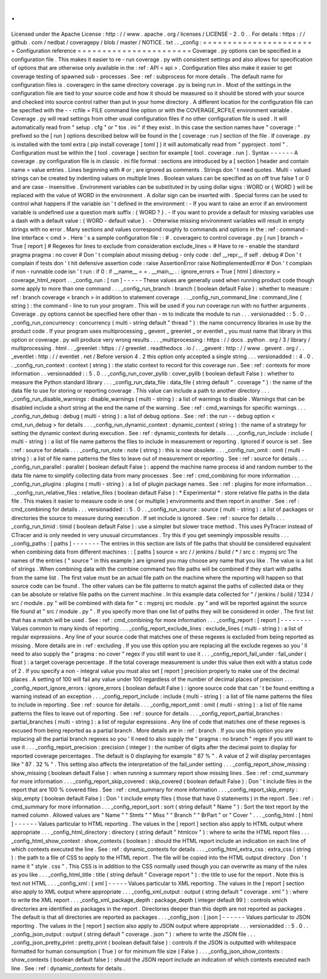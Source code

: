 .
.
Licensed
under
the
Apache
License
:
http
:
/
/
www
.
apache
.
org
/
licenses
/
LICENSE
-
2
.
0
.
.
For
details
:
https
:
/
/
github
.
com
/
nedbat
/
coveragepy
/
blob
/
master
/
NOTICE
.
txt
.
.
_config
:
=
=
=
=
=
=
=
=
=
=
=
=
=
=
=
=
=
=
=
=
=
=
=
Configuration
reference
=
=
=
=
=
=
=
=
=
=
=
=
=
=
=
=
=
=
=
=
=
=
=
Coverage
.
py
options
can
be
specified
in
a
configuration
file
.
This
makes
it
easier
to
re
-
run
coverage
.
py
with
consistent
settings
and
also
allows
for
specification
of
options
that
are
otherwise
only
available
in
the
:
ref
:
API
<
api
>
.
Configuration
files
also
make
it
easier
to
get
coverage
testing
of
spawned
sub
-
processes
.
See
:
ref
:
subprocess
for
more
details
.
The
default
name
for
configuration
files
is
.
coveragerc
in
the
same
directory
coverage
.
py
is
being
run
in
.
Most
of
the
settings
in
the
configuration
file
are
tied
to
your
source
code
and
how
it
should
be
measured
so
it
should
be
stored
with
your
source
and
checked
into
source
control
rather
than
put
in
your
home
directory
.
A
different
location
for
the
configuration
file
can
be
specified
with
the
-
-
rcfile
=
FILE
command
line
option
or
with
the
COVERAGE_RCFILE
environment
variable
.
Coverage
.
py
will
read
settings
from
other
usual
configuration
files
if
no
other
configuration
file
is
used
.
It
will
automatically
read
from
"
setup
.
cfg
"
or
"
tox
.
ini
"
if
they
exist
.
In
this
case
the
section
names
have
"
coverage
:
"
prefixed
so
the
[
run
]
options
described
below
will
be
found
in
the
[
coverage
:
run
]
section
of
the
file
.
If
coverage
.
py
is
installed
with
the
toml
extra
(
pip
install
coverage
[
toml
]
)
it
will
automatically
read
from
"
pyproject
.
toml
"
.
Configuration
must
be
within
the
[
tool
.
coverage
]
section
for
example
[
tool
.
coverage
.
run
]
.
Syntax
-
-
-
-
-
-
A
coverage
.
py
configuration
file
is
in
classic
.
ini
file
format
:
sections
are
introduced
by
a
[
section
]
header
and
contain
name
=
value
entries
.
Lines
beginning
with
#
or
;
are
ignored
as
comments
.
Strings
don
'
t
need
quotes
.
Multi
-
valued
strings
can
be
created
by
indenting
values
on
multiple
lines
.
Boolean
values
can
be
specified
as
on
off
true
false
1
or
0
and
are
case
-
insensitive
.
Environment
variables
can
be
substituted
in
by
using
dollar
signs
:
WORD
or
{
WORD
}
will
be
replaced
with
the
value
of
WORD
in
the
environment
.
A
dollar
sign
can
be
inserted
with
.
Special
forms
can
be
used
to
control
what
happens
if
the
variable
isn
'
t
defined
in
the
environment
:
-
If
you
want
to
raise
an
error
if
an
environment
variable
is
undefined
use
a
question
mark
suffix
:
{
WORD
?
}
.
-
If
you
want
to
provide
a
default
for
missing
variables
use
a
dash
with
a
default
value
:
{
WORD
-
default
value
}
.
-
Otherwise
missing
environment
variables
will
result
in
empty
strings
with
no
error
.
Many
sections
and
values
correspond
roughly
to
commands
and
options
in
the
:
ref
:
command
-
line
interface
<
cmd
>
.
Here
'
s
a
sample
configuration
file
:
:
#
.
coveragerc
to
control
coverage
.
py
[
run
]
branch
=
True
[
report
]
#
Regexes
for
lines
to
exclude
from
consideration
exclude_lines
=
#
Have
to
re
-
enable
the
standard
pragma
pragma
:
no
cover
#
Don
'
t
complain
about
missing
debug
-
only
code
:
def
__repr__
if
self
\
.
debug
#
Don
'
t
complain
if
tests
don
'
t
hit
defensive
assertion
code
:
raise
AssertionError
raise
NotImplementedError
#
Don
'
t
complain
if
non
-
runnable
code
isn
'
t
run
:
if
0
:
if
__name__
=
=
.
__main__
.
:
ignore_errors
=
True
[
html
]
directory
=
coverage_html_report
.
.
_config_run
:
[
run
]
-
-
-
-
-
These
values
are
generally
used
when
running
product
code
though
some
apply
to
more
than
one
command
.
.
.
_config_run_branch
:
branch
(
boolean
default
False
)
:
whether
to
measure
:
ref
:
branch
coverage
<
branch
>
in
addition
to
statement
coverage
.
.
.
_config_run_command_line
:
command_line
(
string
)
:
the
command
-
line
to
run
your
program
.
This
will
be
used
if
you
run
coverage
run
with
no
further
arguments
.
Coverage
.
py
options
cannot
be
specified
here
other
than
-
m
to
indicate
the
module
to
run
.
.
.
versionadded
:
:
5
.
0
.
.
_config_run_concurrency
:
concurrency
(
multi
-
string
default
"
thread
"
)
:
the
name
concurrency
libraries
in
use
by
the
product
code
.
If
your
program
uses
multiprocessing
_
gevent
_
greenlet
_
or
eventlet
_
you
must
name
that
library
in
this
option
or
coverage
.
py
will
produce
very
wrong
results
.
.
.
_multiprocessing
:
https
:
/
/
docs
.
python
.
org
/
3
/
library
/
multiprocessing
.
html
.
.
_greenlet
:
https
:
/
/
greenlet
.
readthedocs
.
io
/
.
.
_gevent
:
http
:
/
/
www
.
gevent
.
org
/
.
.
_eventlet
:
http
:
/
/
eventlet
.
net
/
Before
version
4
.
2
this
option
only
accepted
a
single
string
.
.
.
versionadded
:
:
4
.
0
.
.
_config_run_context
:
context
(
string
)
:
the
static
context
to
record
for
this
coverage
run
.
See
:
ref
:
contexts
for
more
information
.
.
versionadded
:
:
5
.
0
.
.
_config_run_cover_pylib
:
cover_pylib
(
boolean
default
False
)
:
whether
to
measure
the
Python
standard
library
.
.
.
_config_run_data_file
:
data_file
(
string
default
"
.
coverage
"
)
:
the
name
of
the
data
file
to
use
for
storing
or
reporting
coverage
.
This
value
can
include
a
path
to
another
directory
.
.
.
_config_run_disable_warnings
:
disable_warnings
(
multi
-
string
)
:
a
list
of
warnings
to
disable
.
Warnings
that
can
be
disabled
include
a
short
string
at
the
end
the
name
of
the
warning
.
See
:
ref
:
cmd_warnings
for
specific
warnings
.
.
.
_config_run_debug
:
debug
(
multi
-
string
)
:
a
list
of
debug
options
.
See
:
ref
:
the
run
-
-
debug
option
<
cmd_run_debug
>
for
details
.
.
.
_config_run_dynamic_context
:
dynamic_context
(
string
)
:
the
name
of
a
strategy
for
setting
the
dynamic
context
during
execution
.
See
:
ref
:
dynamic_contexts
for
details
.
.
.
_config_run_include
:
include
(
multi
-
string
)
:
a
list
of
file
name
patterns
the
files
to
include
in
measurement
or
reporting
.
Ignored
if
source
is
set
.
See
:
ref
:
source
for
details
.
.
.
_config_run_note
:
note
(
string
)
:
this
is
now
obsolete
.
.
.
_config_run_omit
:
omit
(
multi
-
string
)
:
a
list
of
file
name
patterns
the
files
to
leave
out
of
measurement
or
reporting
.
See
:
ref
:
source
for
details
.
.
.
_config_run_parallel
:
parallel
(
boolean
default
False
)
:
append
the
machine
name
process
id
and
random
number
to
the
data
file
name
to
simplify
collecting
data
from
many
processes
.
See
:
ref
:
cmd_combining
for
more
information
.
.
.
_config_run_plugins
:
plugins
(
multi
-
string
)
:
a
list
of
plugin
package
names
.
See
:
ref
:
plugins
for
more
information
.
.
.
_config_run_relative_files
:
relative_files
(
boolean
default
False
)
:
*
Experimental
*
:
store
relative
file
paths
in
the
data
file
.
This
makes
it
easier
to
measure
code
in
one
(
or
multiple
)
environments
and
then
report
in
another
.
See
:
ref
:
cmd_combining
for
details
.
.
.
versionadded
:
:
5
.
0
.
.
_config_run_source
:
source
(
multi
-
string
)
:
a
list
of
packages
or
directories
the
source
to
measure
during
execution
.
If
set
include
is
ignored
.
See
:
ref
:
source
for
details
.
.
.
_config_run_timid
:
timid
(
boolean
default
False
)
:
use
a
simpler
but
slower
trace
method
.
This
uses
PyTracer
instead
of
CTracer
and
is
only
needed
in
very
unusual
circumstances
.
Try
this
if
you
get
seemingly
impossible
results
.
.
.
_config_paths
:
[
paths
]
-
-
-
-
-
-
-
The
entries
in
this
section
are
lists
of
file
paths
that
should
be
considered
equivalent
when
combining
data
from
different
machines
:
:
[
paths
]
source
=
src
/
/
jenkins
/
build
/
*
/
src
c
:
\
myproj
\
src
The
names
of
the
entries
(
"
source
"
in
this
example
)
are
ignored
you
may
choose
any
name
that
you
like
.
The
value
is
a
list
of
strings
.
When
combining
data
with
the
combine
command
two
file
paths
will
be
combined
if
they
start
with
paths
from
the
same
list
.
The
first
value
must
be
an
actual
file
path
on
the
machine
where
the
reporting
will
happen
so
that
source
code
can
be
found
.
The
other
values
can
be
file
patterns
to
match
against
the
paths
of
collected
data
or
they
can
be
absolute
or
relative
file
paths
on
the
current
machine
.
In
this
example
data
collected
for
"
/
jenkins
/
build
/
1234
/
src
/
module
.
py
"
will
be
combined
with
data
for
"
c
:
\
\
myproj
\
\
src
\
\
module
.
py
"
and
will
be
reported
against
the
source
file
found
at
"
src
/
module
.
py
"
.
If
you
specify
more
than
one
list
of
paths
they
will
be
considered
in
order
.
The
first
list
that
has
a
match
will
be
used
.
See
:
ref
:
cmd_combining
for
more
information
.
.
.
_config_report
:
[
report
]
-
-
-
-
-
-
-
-
Values
common
to
many
kinds
of
reporting
.
.
.
_config_report_exclude_lines
:
exclude_lines
(
multi
-
string
)
:
a
list
of
regular
expressions
.
Any
line
of
your
source
code
that
matches
one
of
these
regexes
is
excluded
from
being
reported
as
missing
.
More
details
are
in
:
ref
:
excluding
.
If
you
use
this
option
you
are
replacing
all
the
exclude
regexes
so
you
'
ll
need
to
also
supply
the
"
pragma
:
no
cover
"
regex
if
you
still
want
to
use
it
.
.
.
_config_report_fail_under
:
fail_under
(
float
)
:
a
target
coverage
percentage
.
If
the
total
coverage
measurement
is
under
this
value
then
exit
with
a
status
code
of
2
.
If
you
specify
a
non
-
integral
value
you
must
also
set
[
report
]
precision
properly
to
make
use
of
the
decimal
places
.
A
setting
of
100
will
fail
any
value
under
100
regardless
of
the
number
of
decimal
places
of
precision
.
.
.
_config_report_ignore_errors
:
ignore_errors
(
boolean
default
False
)
:
ignore
source
code
that
can
'
t
be
found
emitting
a
warning
instead
of
an
exception
.
.
.
_config_report_include
:
include
(
multi
-
string
)
:
a
list
of
file
name
patterns
the
files
to
include
in
reporting
.
See
:
ref
:
source
for
details
.
.
.
_config_report_omit
:
omit
(
multi
-
string
)
:
a
list
of
file
name
patterns
the
files
to
leave
out
of
reporting
.
See
:
ref
:
source
for
details
.
.
.
_config_report_partial_branches
:
partial_branches
(
multi
-
string
)
:
a
list
of
regular
expressions
.
Any
line
of
code
that
matches
one
of
these
regexes
is
excused
from
being
reported
as
a
partial
branch
.
More
details
are
in
:
ref
:
branch
.
If
you
use
this
option
you
are
replacing
all
the
partial
branch
regexes
so
you
'
ll
need
to
also
supply
the
"
pragma
:
no
branch
"
regex
if
you
still
want
to
use
it
.
.
.
_config_report_precision
:
precision
(
integer
)
:
the
number
of
digits
after
the
decimal
point
to
display
for
reported
coverage
percentages
.
The
default
is
0
displaying
for
example
"
87
%
"
.
A
value
of
2
will
display
percentages
like
"
87
.
32
%
"
.
This
setting
also
affects
the
interpretation
of
the
fail_under
setting
.
.
.
_config_report_show_missing
:
show_missing
(
boolean
default
False
)
:
when
running
a
summary
report
show
missing
lines
.
See
:
ref
:
cmd_summary
for
more
information
.
.
.
_config_report_skip_covered
:
skip_covered
(
boolean
default
False
)
:
Don
'
t
include
files
in
the
report
that
are
100
%
covered
files
.
See
:
ref
:
cmd_summary
for
more
information
.
.
.
_config_report_skip_empty
:
skip_empty
(
boolean
default
False
)
:
Don
'
t
include
empty
files
(
those
that
have
0
statements
)
in
the
report
.
See
:
ref
:
cmd_summary
for
more
information
.
.
.
_config_report_sort
:
sort
(
string
default
"
Name
"
)
:
Sort
the
text
report
by
the
named
column
.
Allowed
values
are
"
Name
"
"
Stmts
"
"
Miss
"
"
Branch
"
"
BrPart
"
or
"
Cover
"
.
.
.
_config_html
:
[
html
]
-
-
-
-
-
-
Values
particular
to
HTML
reporting
.
The
values
in
the
[
report
]
section
also
apply
to
HTML
output
where
appropriate
.
.
.
_config_html_directory
:
directory
(
string
default
"
htmlcov
"
)
:
where
to
write
the
HTML
report
files
.
.
.
_config_html_show_context
:
show_contexts
(
boolean
)
:
should
the
HTML
report
include
an
indication
on
each
line
of
which
contexts
executed
the
line
.
See
:
ref
:
dynamic_contexts
for
details
.
.
.
_config_html_extra_css
:
extra_css
(
string
)
:
the
path
to
a
file
of
CSS
to
apply
to
the
HTML
report
.
The
file
will
be
copied
into
the
HTML
output
directory
.
Don
'
t
name
it
"
style
.
css
"
.
This
CSS
is
in
addition
to
the
CSS
normally
used
though
you
can
overwrite
as
many
of
the
rules
as
you
like
.
.
.
_config_html_title
:
title
(
string
default
"
Coverage
report
"
)
:
the
title
to
use
for
the
report
.
Note
this
is
text
not
HTML
.
.
.
_config_xml
:
[
xml
]
-
-
-
-
-
Values
particular
to
XML
reporting
.
The
values
in
the
[
report
]
section
also
apply
to
XML
output
where
appropriate
.
.
.
_config_xml_output
:
output
(
string
default
"
coverage
.
xml
"
)
:
where
to
write
the
XML
report
.
.
.
_config_xml_package_depth
:
package_depth
(
integer
default
99
)
:
controls
which
directories
are
identified
as
packages
in
the
report
.
Directories
deeper
than
this
depth
are
not
reported
as
packages
.
The
default
is
that
all
directories
are
reported
as
packages
.
.
.
_config_json
:
[
json
]
-
-
-
-
-
-
Values
particular
to
JSON
reporting
.
The
values
in
the
[
report
]
section
also
apply
to
JSON
output
where
appropriate
.
.
.
versionadded
:
:
5
.
0
.
.
_config_json_output
:
output
(
string
default
"
coverage
.
json
"
)
:
where
to
write
the
JSON
file
.
.
.
_config_json_pretty_print
:
pretty_print
(
boolean
default
false
)
:
controls
if
the
JSON
is
outputted
with
whitespace
formatted
for
human
consumption
(
True
)
or
for
minimum
file
size
(
False
)
.
.
.
_config_json_show_contexts
:
show_contexts
(
boolean
default
false
)
:
should
the
JSON
report
include
an
indication
of
which
contexts
executed
each
line
.
See
:
ref
:
dynamic_contexts
for
details
.
